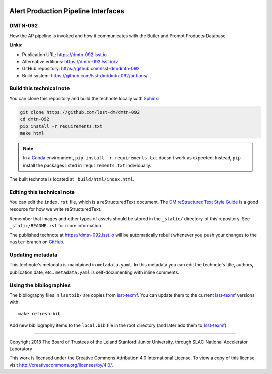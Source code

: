 .. image:: https://img.shields.io/badge/dmtn--092-lsst.io-brightgreen.svg
   :target: https://dmtn-092.lsst.io
.. image:: https://github.com/lsst-dm/dmtn-092/workflows/CI/badge.svg
   :target: https://github.com/lsst-dm/dmtn-092/actions/
..
  Uncomment this section and modify the DOI strings to include a Zenodo DOI badge in the README
  .. image:: https://zenodo.org/badge/doi/10.5281/zenodo.#####.svg
     :target: http://dx.doi.org/10.5281/zenodo.#####

####################################
Alert Production Pipeline Interfaces
####################################

DMTN-092
========

How the AP pipeline is invoked and how it communicates with the Butler and Prompt Products Database.

**Links:**

- Publication URL: https://dmtn-092.lsst.io
- Alternative editions: https://dmtn-092.lsst.io/v
- GitHub repository: https://github.com/lsst-dm/dmtn-092
- Build system: https://github.com/lsst-dm/dmtn-092/actions/


Build this technical note
=========================

You can clone this repository and build the technote locally with `Sphinx`_:

.. code-block:: bash

   git clone https://github.com/lsst-dm/dmtn-092
   cd dmtn-092
   pip install -r requirements.txt
   make html

.. note::

   In a Conda_ environment, ``pip install -r requirements.txt`` doesn't work as expected.
   Instead, ``pip`` install the packages listed in ``requirements.txt`` individually.

The built technote is located at ``_build/html/index.html``.

Editing this technical note
===========================

You can edit the ``index.rst`` file, which is a reStructuredText document.
The `DM reStructuredText Style Guide`_ is a good resource for how we write reStructuredText.

Remember that images and other types of assets should be stored in the ``_static/`` directory of this repository.
See ``_static/README.rst`` for more information.

The published technote at https://dmtn-092.lsst.io will be automatically rebuilt whenever you push your changes to the ``master`` branch on `GitHub <https://github.com/lsst-dm/dmtn-092>`_.

Updating metadata
=================

This technote's metadata is maintained in ``metadata.yaml``.
In this metadata you can edit the technote's title, authors, publication date, etc..
``metadata.yaml`` is self-documenting with inline comments.

Using the bibliographies
========================

The bibliography files in ``lsstbib/`` are copies from `lsst-texmf`_.
You can update them to the current `lsst-texmf`_ versions with::

   make refresh-bib

Add new bibliography items to the ``local.bib`` file in the root directory (and later add them to `lsst-texmf`_).

****

Copyright 2018 The Board of Trustees of the Leland Stanford Junior University, through SLAC National Accelerator Laboratory

This work is licensed under the Creative Commons Attribution 4.0 International License. To view a copy of this license, visit http://creativecommons.org/licenses/by/4.0/.

.. _Sphinx: http://sphinx-doc.org
.. _DM reStructuredText Style Guide: https://developer.lsst.io/restructuredtext/style.html
.. _this repo: ./index.rst
.. _Conda: http://conda.pydata.org/docs/
.. _lsst-texmf: https://lsst-texmf.lsst.io
